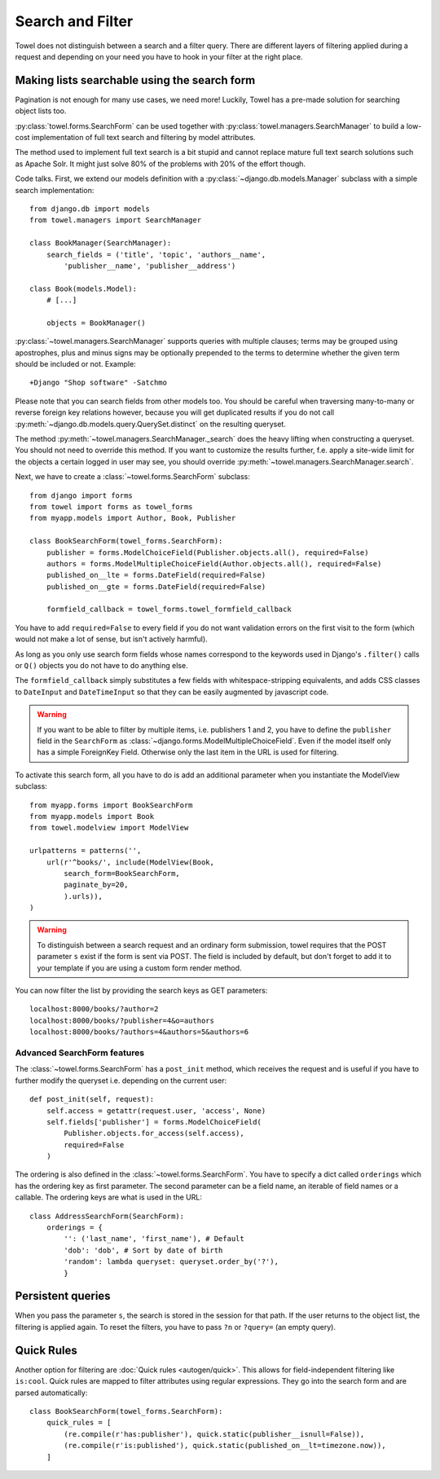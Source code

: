 .. _search:

=================
Search and Filter
=================

Towel does not distinguish between a search and a filter query.
There are different layers of filtering applied during a request and depending
on your need you have to hook in your filter at the right place.


.. _modelview-object-list-searchable:

Making lists searchable using the search form
=============================================

Pagination is not enough for many use cases, we need more! Luckily, Towel
has a pre-made solution for searching object lists too.

:py:class:`towel.forms.SearchForm` can be used together with
:py:class:`towel.managers.SearchManager` to build a low-cost implementation of
full text search and filtering by model attributes.

The method used to implement full text search is a bit stupid and cannot
replace mature full text search solutions such as Apache Solr. It might just
solve 80% of the problems with 20% of the effort though.

Code talks. First, we extend our models definition with a
:py:class:`~django.db.models.Manager` subclass with a simple search
implementation::

    from django.db import models
    from towel.managers import SearchManager

    class BookManager(SearchManager):
        search_fields = ('title', 'topic', 'authors__name',
            'publisher__name', 'publisher__address')

    class Book(models.Model):
        # [...]

        objects = BookManager()

:py:class:`~towel.managers.SearchManager` supports queries with multiple clauses;
terms may be grouped using apostrophes, plus and minus signs may be optionally
prepended to the terms to determine whether the given term should be included
or not. Example::

    +Django "Shop software" -Satchmo

Please note that you can search fields from other models too. You should
be careful when traversing many-to-many or reverse foreign key relations
however, because you will get duplicated results if you do not call
:py:meth:`~django.db.models.query.QuerySet.distinct` on the resulting queryset.

The method :py:meth:`~towel.managers.SearchManager._search` does the heavy
lifting when constructing a queryset. You should not need to override this
method. If you want to customize the results further, f.e. apply a site-wide
limit for the objects a certain logged in user may see, you should override
:py:meth:`~towel.managers.SearchManager.search`.

Next, we have to create a :class:`~towel.forms.SearchForm` subclass::

    from django import forms
    from towel import forms as towel_forms
    from myapp.models import Author, Book, Publisher

    class BookSearchForm(towel_forms.SearchForm):
        publisher = forms.ModelChoiceField(Publisher.objects.all(), required=False)
        authors = forms.ModelMultipleChoiceField(Author.objects.all(), required=False)
        published_on__lte = forms.DateField(required=False)
        published_on__gte = forms.DateField(required=False)

        formfield_callback = towel_forms.towel_formfield_callback


You have to add ``required=False`` to every field if you do not want validation
errors on the first visit to the form (which would not make a lot of sense, but
isn't actively harmful).

As long as you only use search form fields whose names correspond to the keywords
used in Django's ``.filter()`` calls or ``Q()`` objects you do not have to do
anything else.

The ``formfield_callback`` simply substitutes a few fields with whitespace-stripping
equivalents, and adds CSS classes to ``DateInput`` and ``DateTimeInput`` so that
they can be easily augmented by javascript code.

.. warning::

    If you want to be able to filter by multiple items, i.e. publishers 1 and 2,
    you have to define the ``publisher`` field in the ``SearchForm`` as
    :class:`~django.forms.ModelMultipleChoiceField`. Even if the model itself only
    has a simple ForeignKey Field. Otherwise only the last item in the URL is used
    for filtering.

To activate this search form, all you have to do is add an additional parameter
when you instantiate the ModelView subclass::

    from myapp.forms import BookSearchForm
    from myapp.models import Book
    from towel.modelview import ModelView

    urlpatterns = patterns('',
        url(r'^books/', include(ModelView(Book,
            search_form=BookSearchForm,
            paginate_by=20,
            ).urls)),
    )


.. warning::

    To distinguish between a search request and an ordinary form submission,
    towel requires that the POST parameter ``s`` exist
    if the form is sent via POST.
    The field is included by default, but don't forget to add it to your template
    if you are using a custom form render method.


You can now filter the list by providing the search keys as GET parameters::

    localhost:8000/books/?author=2
    localhost:8000/books/?publisher=4&o=authors
    localhost:8000/books/?authors=4&authors=5&authors=6


Advanced SearchForm features
----------------------------

The :class:`~towel.forms.SearchForm` has a ``post_init`` method,
which receives the request and is useful if you have to further modify
the queryset i.e. depending on the current user::

    def post_init(self, request):
        self.access = getattr(request.user, 'access', None)
        self.fields['publisher'] = forms.ModelChoiceField(
            Publisher.objects.for_access(self.access),
            required=False
        )


The ordering is also defined in the :class:`~towel.forms.SearchForm`.
You have to specify a dict called ``orderings`` which has the ordering key
as first parameter. The second parameter can be a field name, an iterable of
field names or a callable. The ordering keys are what is used in the URL::

    class AddressSearchForm(SearchForm):
        orderings = {
            '': ('last_name', 'first_name'), # Default
            'dob': 'dob', # Sort by date of birth
            'random': lambda queryset: queryset.order_by('?'),
            }


Persistent queries
==================

When you pass the parameter ``s``, the search is stored in the session for
that path. If the user returns to the object list, the filtering is applied again.
To reset the filters, you have to pass ``?n`` or ``?query=`` (an empty query).


Quick Rules
===========

Another option for filtering are :doc:`Quick rules <autogen/quick>`.
This allows for field-independent filtering like ``is:cool``.
Quick rules are mapped to filter attributes using regular expressions.
They go into the search form and are parsed automatically::

    class BookSearchForm(towel_forms.SearchForm):
        quick_rules = [
            (re.compile(r'has:publisher'), quick.static(publisher__isnull=False)),
            (re.compile(r'is:published'), quick.static(published_on__lt=timezone.now)),
        ]

